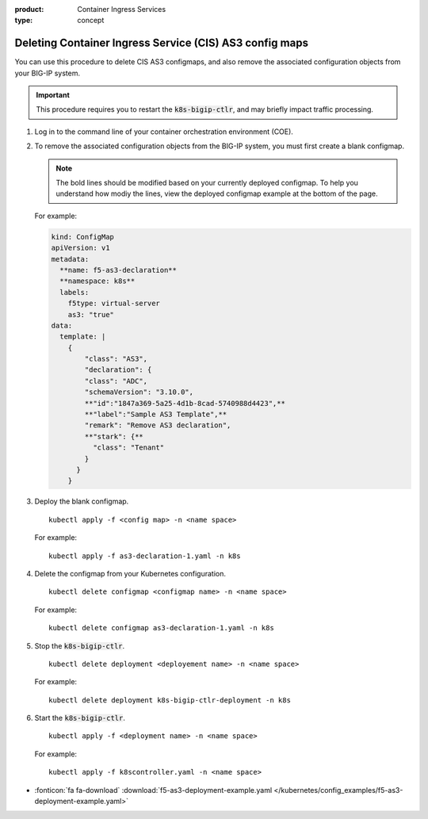 :product: Container Ingress Services
:type: concept

.. _kctlr-as3-delete-configmap:

Deleting Container Ingress Service (CIS) AS3 config maps
========================================================

You can use this procedure to delete CIS AS3 configmaps, and also remove the associated configuration objects from your BIG-IP system.

.. important::

   This procedure requires you to restart the :code:`k8s-bigip-ctlr`, and may briefly impact traffic processing.

#. Log in to the command line of your container orchestration environment (COE).

#. To remove the associated configuration objects from the BIG-IP system, you must first create a blank configmap.

   .. note::

      The bold lines should be modified based on your currently deployed configmap. To help you understand how modiy the lines, view the deployed configmap example at the bottom of the page.

   For example:

   .. code-block:: YAML

      kind: ConfigMap
      apiVersion: v1
      metadata:
        **name: f5-as3-declaration**
        **namespace: k8s**
        labels:
          f5type: virtual-server
          as3: "true"
      data:
        template: |
          {
              "class": "AS3",
              "declaration": {
              "class": "ADC",
              "schemaVersion": "3.10.0",
              **"id":"1847a369-5a25-4d1b-8cad-5740988d4423",**
              **"label":"Sample AS3 Template",**
              "remark": "Remove AS3 declaration",
              **"stark": {**
                "class": "Tenant"
              }
            }
          }

#. Deploy the blank configmap.

   .. parsed-literal::

      kubectl apply -f <config map> -n <name space>

   For example:

   .. parsed-literal::

      kubectl apply -f as3-declaration-1.yaml -n k8s
   
#. Delete the configmap from your Kubernetes configuration.

   .. parsed-literal::

      kubectl delete configmap <configmap name> -n <name space>

   For example:

   .. parsed-literal::

      kubectl delete configmap as3-declaration-1.yaml -n k8s
     
#. Stop the :code:`k8s-bigip-ctlr`.

   .. parsed-literal::

      kubectl delete deployment <deployement name> -n <name space>

   For example:

   .. parsed-literal::

      kubectl delete deployment k8s-bigip-ctlr-deployment -n k8s

#. Start the :code:`k8s-bigip-ctlr`.

   .. parsed-literal::

      kubectl apply -f <deployment name> -n <name space> 

   For example:

   .. parsed-literal::

      kubectl apply -f k8scontroller.yaml -n <name space> 

- :fonticon:`fa fa-download` :download:`f5-as3-deployment-example.yaml </kubernetes/config_examples/f5-as3-deployment-example.yaml>`

